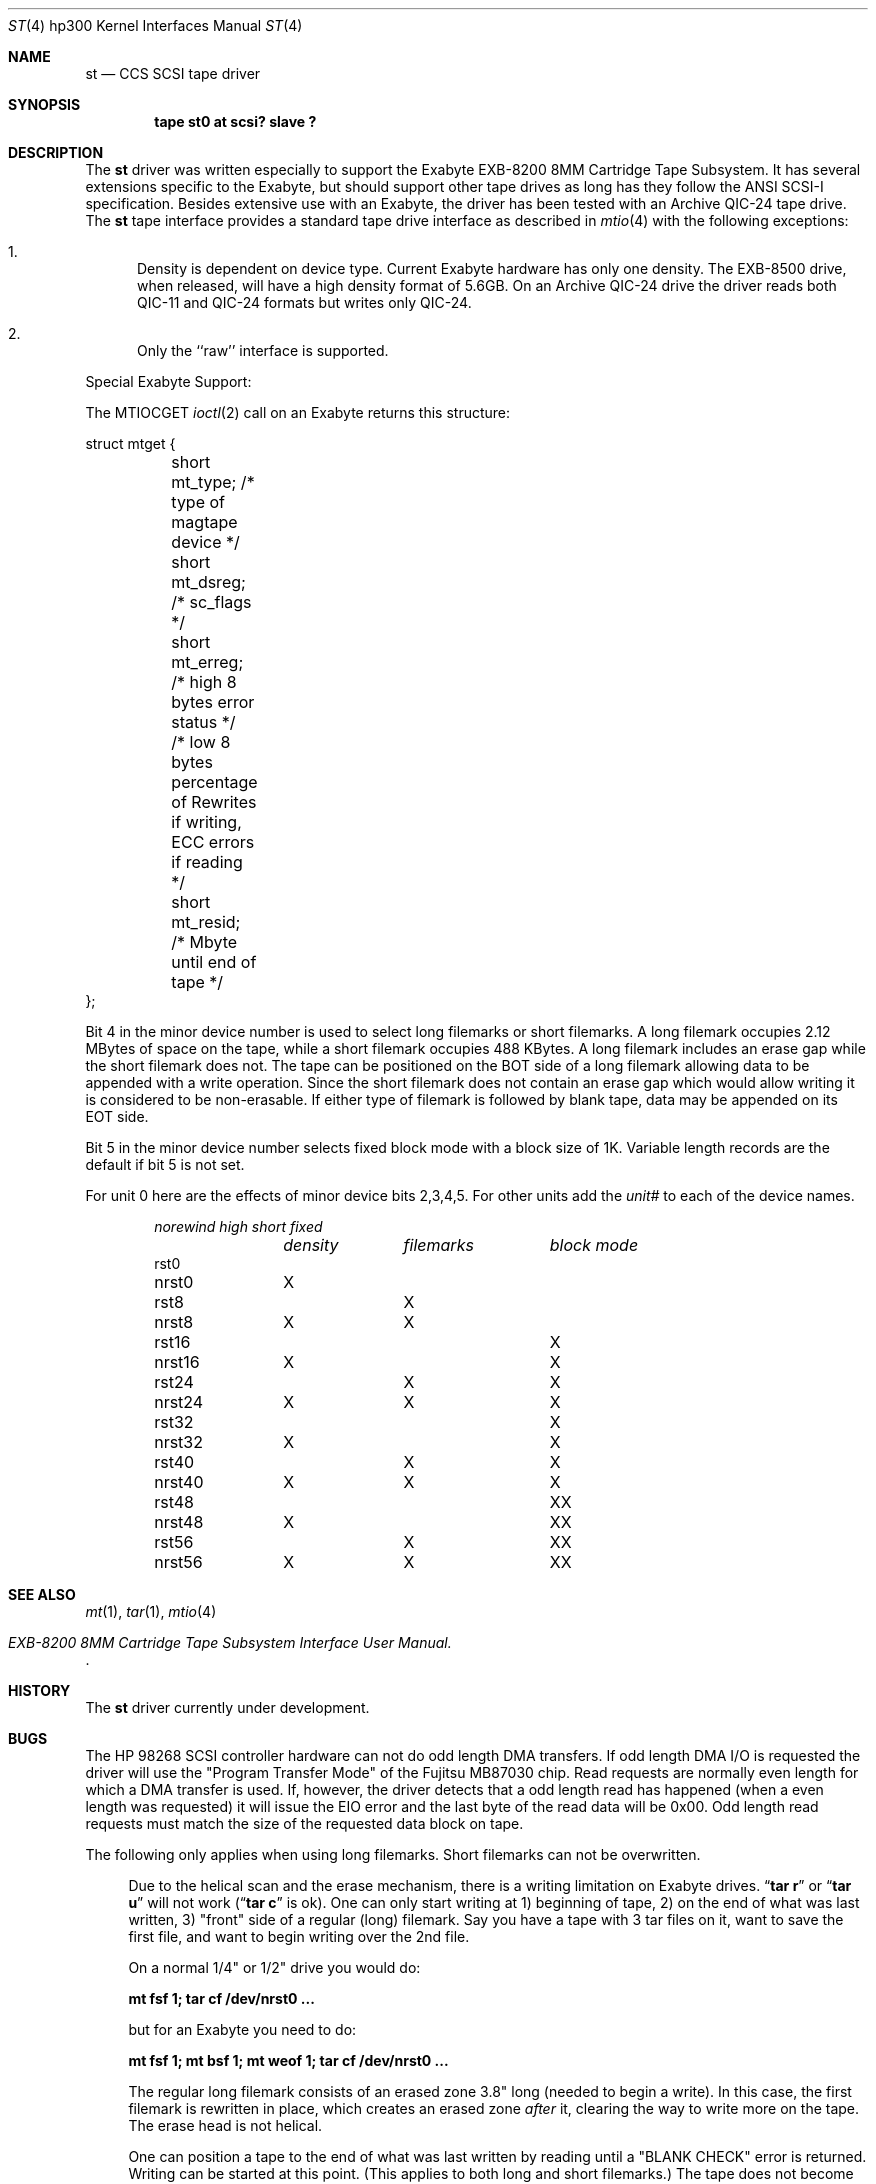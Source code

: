 .\"	$OpenBSD: st.4,v 1.4 1999/07/09 13:35:46 aaron Exp $
.\" Copyright (c) 1990, 1991 The Regents of the University of California.
.\" All rights reserved.
.\"
.\" This code is derived from software contributed to Berkeley by
.\" the Systems Programming Group of the University of Utah Computer
.\" Science Department.
.\"
.\" Redistribution and use in source and binary forms, with or without
.\" modification, are permitted provided that the following conditions
.\" are met:
.\" 1. Redistributions of source code must retain the above copyright
.\"    notice, this list of conditions and the following disclaimer.
.\" 2. Redistributions in binary form must reproduce the above copyright
.\"    notice, this list of conditions and the following disclaimer in the
.\"    documentation and/or other materials provided with the distribution.
.\" 3. All advertising materials mentioning features or use of this software
.\"    must display the following acknowledgement:
.\"	This product includes software developed by the University of
.\"	California, Berkeley and its contributors.
.\" 4. Neither the name of the University nor the names of its contributors
.\"    may be used to endorse or promote products derived from this software
.\"    without specific prior written permission.
.\"
.\" THIS SOFTWARE IS PROVIDED BY THE REGENTS AND CONTRIBUTORS ``AS IS'' AND
.\" ANY EXPRESS OR IMPLIED WARRANTIES, INCLUDING, BUT NOT LIMITED TO, THE
.\" IMPLIED WARRANTIES OF MERCHANTABILITY AND FITNESS FOR A PARTICULAR PURPOSE
.\" ARE DISCLAIMED.  IN NO EVENT SHALL THE REGENTS OR CONTRIBUTORS BE LIABLE
.\" FOR ANY DIRECT, INDIRECT, INCIDENTAL, SPECIAL, EXEMPLARY, OR CONSEQUENTIAL
.\" DAMAGES (INCLUDING, BUT NOT LIMITED TO, PROCUREMENT OF SUBSTITUTE GOODS
.\" OR SERVICES; LOSS OF USE, DATA, OR PROFITS; OR BUSINESS INTERRUPTION)
.\" HOWEVER CAUSED AND ON ANY THEORY OF LIABILITY, WHETHER IN CONTRACT, STRICT
.\" LIABILITY, OR TORT (INCLUDING NEGLIGENCE OR OTHERWISE) ARISING IN ANY WAY
.\" OUT OF THE USE OF THIS SOFTWARE, EVEN IF ADVISED OF THE POSSIBILITY OF
.\" SUCH DAMAGE.
.\"
.\"     from: @(#)st.4	5.3 (Berkeley) 7/31/91
.\"
.Dd July 31, 1991
.Dt ST 4 hp300
.Os
.Sh NAME
.Nm st
.Nd
.Tn CCS SCSI
tape driver
.Sh SYNOPSIS
.Cd "tape st0 at scsi? slave ?"
.Sh DESCRIPTION
The
.Nm
driver was written especially to support the Exabyte
.Tn EXB-8200 8MM
Cartridge
Tape Subsystem.  It has several extensions specific to the Exabyte,
but should support other tape drives as long has they follow
the
.Tn ANSI SCSI-I
specification.  Besides extensive use with
an Exabyte, the driver has been tested with an
Archive
.Tn QIC-24
tape drive.
The
.Nm
tape interface provides a standard tape drive interface
as described in
.Xr mtio 4
with the following exceptions:
.Bl -enum
.It
Density is dependent on device type.  Current Exabyte hardware has
only one density. The
.Tn EXB-8500
drive, when released, will have a high
density format of
.Tn 5.6GB .
On an Archive
.Tn QIC-24
drive the driver reads both
.Tn QIC-11
and
.Tn QIC-24
formats
but writes only
.Tn QIC-24 .
.It
Only the ``raw'' interface is supported.
.El
.Pp
Special Exabyte Support:
.Pp
The
.Dv MTIOCGET
.Xr ioctl 2
call on an Exabyte returns this structure:
.Bd -literal
struct	mtget {
	short mt_type;   /* type of magtape device */
	short mt_dsreg;  /* sc_flags */
	short mt_erreg;  /* high 8 bytes error status */
	/* low  8 bytes percentage of Rewrites
	if writing, ECC errors if reading */
	short mt_resid;  /* Mbyte until end of tape */
};
.Ed
.Pp
Bit 4 in the minor device number is used
to select long filemarks or short filemarks. A long filemark occupies
2.12 MBytes of space on the tape, while a short filemark occupies 488 KBytes.
A long filemark includes an erase gap while the short filemark does not.
The tape can be positioned on the
.Tn BOT
side of a long filemark allowing
data to be appended with a write operation.  Since the short filemark does not
contain an erase gap which would allow writing it is considered to be
non-erasable.  If either type of filemark is followed by blank tape,
data may be appended on its
.Tn EOT
side.
.Pp
Bit 5 in the minor device number selects fixed block mode with a block
size of 1K.  Variable length records are the default if bit 5 is not
set.
.Pp
For unit 0 here are the effects of minor device bits 2,3,4,5. For other
units add the
.Em unit#
to each of the device names.
.Bl -column norewind density filemarks -offset indent
.Em norewind	high	short	fixed
.Em 	density	filemarks	block mode
rst0
nrst0	X
rst8		X
nrst8	X	X
rst16			X
nrst16	X		X
rst24		X	X
nrst24	X	X	X
rst32				X
nrst32	X			X
rst40		X		X
nrst40	X	X		X
rst48			X	X
nrst48	X		X	X
rst56		X	X	X
nrst56	X	X	X	X
.El
.Sh SEE ALSO
.Xr mt 1 ,
.Xr tar 1 ,
.Xr mtio 4
.Rs
.%T EXB-8200 8MM Cartridge Tape Subsystem Interface User Manual.
.Re
.Sh HISTORY
The
.Nm
driver
.Ud
.Sh BUGS
The
.Tn HP
98268
.Tn SCSI
controller hardware can not do odd length
.Tn DMA
transfers.  If odd length
.Tn DMA I/O
is requested the driver will use the
"Program Transfer Mode" of the Fujitsu
.Tn MB87030
chip. Read requests are
normally even length for which a
.Tn DMA
transfer is used. If, however, the
driver detects that a odd length read has happened (when a even length
was requested) it will issue the
.Dv EIO
error and the last byte of the read
data will be 0x00. Odd length read requests must match the size of the
requested data block on tape.
.Pp
The following only applies when using long filemarks. Short filemarks can
not be overwritten.
.Bd -filled -offset 4n
Due to the helical scan and the erase mechanism, there is a writing
limitation on Exabyte drives.
.Dq Li tar r
or
.Dq Li tar u
will not work
.Pf ( Dq Li tar c
is ok).  One can only start writing at  1) beginning of tape, 2) on the
end of what was last written, 3) "front" side of a regular (long) filemark.
Say you have a tape with 3 tar files on it, want to save the first
file, and want to begin writing over the 2nd file.
.Pp
On a normal 1/4" or 1/2" drive you would do:
.Pp
.Li "mt fsf 1; tar cf /dev/nrst0 ..."
.Pp
but for an Exabyte you need to do:
.Pp
.Li "mt fsf 1; mt bsf 1; mt weof 1; tar cf /dev/nrst0 ..."
.Pp
The regular long filemark consists of an erased zone 3.8" long
(needed to begin a write).  In this case, the first filemark is
rewritten in place, which creates an erased zone
.Em after
it, clearing the
way to write more on the tape.  The erase head is not helical.
.Pp
One can position a tape to the end of what was last written by reading
until a
.Tn \*qBLANK CHECK\*q
error is returned.  Writing can be started at this
point.  (This applies to both long and short filemarks.)  The tape does
not become positioned somewhere down the "erased" area as does a
conventional magtape.  One can issue multiple reads at the
.Tn \*qBLANK CHECK\*q
error, but the Exabyte stays positioned at the beginning of the
blank area, ready to accept write commands.  File skip operations do
not stop at blank tape and will run into old data or run to the end of
the tape, so you have to be careful not to
.Dq Li mt fsf too_many .
.Ed
.Pp
Archive support gets confused if asked to moved more filemarks than there are
on the tape.
.Pp
This man page needs some work.  Some of these are not really bugs,
just unavoidable consequences of the hardware.
